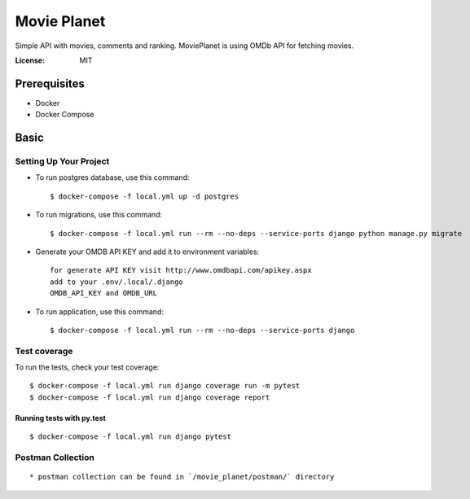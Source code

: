 Movie Planet
============

Simple API with movies, comments and ranking. MoviePlanet is using OMDb API for fetching movies.

.. image:: https://img.shields.io/badge/built%20with-Cookiecutter%20Django-ff69b4.svg
     :target: https://github.com/pydanny/cookiecutter-django/
     :alt: Built with Cookiecutter Django
.. image:: https://img.shields.io/badge/code%20style-black-000000.svg
     :target: https://github.com/ambv/black
     :alt: Black code style


:License: MIT

Prerequisites
--------------
* Docker
* Docker Compose

Basic
--------------

Setting Up Your Project
^^^^^^^^^^^^^^^^^^^^^^^


* To run postgres database, use this command::

    $ docker-compose -f local.yml up -d postgres

* To run migrations, use this command::

    $ docker-compose -f local.yml run --rm --no-deps --service-ports django python manage.py migrate

* Generate your OMDB API KEY and add it to environment variables::

    for generate API KEY visit http://www.omdbapi.com/apikey.aspx
    add to your .env/.local/.django
    OMDB_API_KEY and OMDB_URL

* To run application, use this command::

    $ docker-compose -f local.yml run --rm --no-deps --service-ports django

Test coverage
^^^^^^^^^^^^^

To run the tests, check your test coverage::

    $ docker-compose -f local.yml run django coverage run -m pytest
    $ docker-compose -f local.yml run django coverage report

Running tests with py.test
~~~~~~~~~~~~~~~~~~~~~~~~~~

::

  $ docker-compose -f local.yml run django pytest

Postman Collection
^^^^^^^^^^^^^^^^^^

::

    * postman collection can be found in `/movie_planet/postman/` directory

